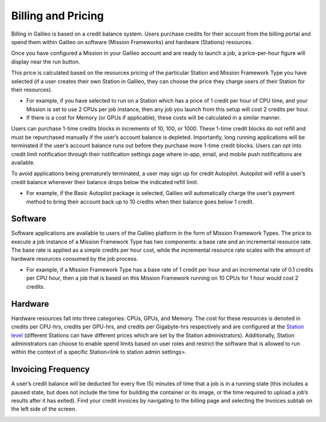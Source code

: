 .. _billing:

Billing and Pricing
===================


Billing in Galileo is based on a credit balance system. Users purchase credits for their account from the billing portal and spend them within Galileo on software (Mission Frameworks) and hardware (Stations) resources.

.. image:: images/credit_purchase_page.gif

Once you have configured a Mission in your Galileo account and are ready to launch a job, a price-per-hour figure will display near the run button.

.. image:: images/credits_per_hour.png

This price is calculated based on the resources pricing of the particular Station and Mission Framework Type you have selected (if a user creates their own Station in Galileo, they can choose the price they charge users of their Station for their resources).


- For example, if you have selected to run on a Station which has a price of 1 credit per hour of CPU time, and your Mission is set to use 2 CPUs per job instance, then any job you launch from this setup will cost 2 credits per hour.
- If there is a cost for Memory (or GPUs if applicable), these costs will be calculated in a similar manner.

Users can purchase 1-time credits blocks in increments of 10, 100, or 1000. These 1-time credit blocks do not refill and must be repurchased manually if the user’s account balance is depleted. Importantly, long running applications will be terminated if the user’s account balance runs out before they purchase more 1-time credit blocks. Users can opt into credit limit notification through their notification settings page where in-app, email, and mobile push notifications are available. 

To avoid applications being prematurely terminated, a user may sign up for credit Autopilot. Autopilot will refill a user’s credit balance whenever their balance drops below the indicated refill limit.


- For example, if the Basic Autopilot package is selected, Galileo will automatically charge the user’s payment method to bring their account back up to 10 credits when their balance goes below 1 credit.

Software
--------

Software applications are available to users of the Galileo platform in the form of Mission Framework Types. The price to execute a job instance of a Mission Framework Type has two components: a base rate and an incremental resource rate. The base rate is applied as a simple credits per hour cost, while the incremental resource rate scales with the amount of hardware resources consumed by the job process.


- For example, if a Mission Framework Type has a base rate of 1 credit per hour and an incremental rate of 0.1 credits per CPU hour, then a job that is based on this Mission Framework running on 10 CPUs for 1 hour would cost 2 credits.

Hardware
--------

Hardware resources fall into three categories: CPUs, GPUs, and Memory. The cost for these resources is denoted in credits per CPU-hrs, credits per GPU-hrs, and credits per Gigabyte-hrs respectively and are configured at the `Station level <stations.html#station-resource-pricing>`_ (different Stations can have different prices which are set by the Station administrators). Additionally, Station administrators can choose to enable spend limits based on user roles and restrict the software that is allowed to run within the context of a specific Station<link to station admin settings>.

Invoicing Frequency
-------------------

A user’s credit balance will be deducted for every five (5) minutes of time that a job is in a running state (this includes a paused state, but does not include the time for building the container or its image, or the time required to upload a job’s results after it has exited). Find your credit invoices by navigating to the billing page and selecting the Invoices subtab on the left side of the screen.

.. image:: images/credits_invoicing_page.gif
